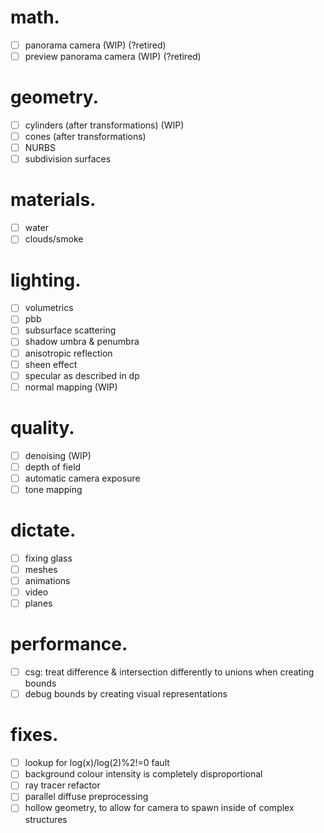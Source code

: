 * math.

- [ ] panorama camera  (WIP)  (?retired)
- [ ] preview panorama camera  (WIP)  (?retired)


* geometry.

- [ ] cylinders  (after transformations)  (WIP)
- [ ] cones  (after transformations)
- [ ] NURBS
- [ ] subdivision surfaces


* materials.

- [ ] water
- [ ] clouds/smoke


* lighting.

- [ ] volumetrics
- [ ] pbb
- [ ] subsurface scattering
- [ ] shadow umbra & penumbra
- [ ] anisotropic reflection
- [ ] sheen effect
- [ ] specular as described in dp
- [ ] normal mapping  (WIP)


* quality.

- [ ] denoising  (WIP)
- [ ] depth of field
- [ ] automatic camera exposure
- [ ] tone mapping


* dictate.

- [ ] fixing glass
- [ ] meshes
- [ ] animations
- [ ] video
- [ ] planes


* performance.

- [ ] csg: treat difference & intersection differently to unions when creating bounds
- [ ] debug bounds by creating visual representations


* fixes.

- [ ] lookup for log(x)/log(2)%2!=0 fault
- [ ] background colour intensity is completely disproportional
- [ ] ray tracer refactor
- [ ] parallel diffuse preprocessing
- [ ] hollow geometry, to allow for camera to spawn inside of complex structures
